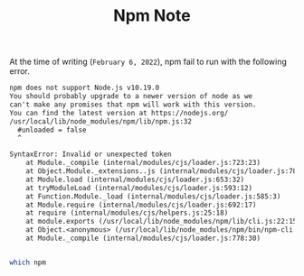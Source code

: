 #+TITLE: Npm Note

At the time of writing (=February 6, 2022=), npm fail to run with the following error.
#+BEGIN_SRC org :noeval
npm does not support Node.js v10.19.0
You should probably upgrade to a newer version of node as we
can't make any promises that npm will work with this version.
You can find the latest version at https://nodejs.org/
/usr/local/lib/node_modules/npm/lib/npm.js:32
  #unloaded = false
  ^

SyntaxError: Invalid or unexpected token
    at Module._compile (internal/modules/cjs/loader.js:723:23)
    at Object.Module._extensions..js (internal/modules/cjs/loader.js:789:10)
    at Module.load (internal/modules/cjs/loader.js:653:32)
    at tryModuleLoad (internal/modules/cjs/loader.js:593:12)
    at Function.Module._load (internal/modules/cjs/loader.js:585:3)
    at Module.require (internal/modules/cjs/loader.js:692:17)
    at require (internal/modules/cjs/helpers.js:25:18)
    at module.exports (/usr/local/lib/node_modules/npm/lib/cli.js:22:15)
    at Object.<anonymous> (/usr/local/lib/node_modules/npm/bin/npm-cli.js:2:25)
    at Module._compile (internal/modules/cjs/loader.js:778:30)

#+END_SRC


#+RESULTS:

#+BEGIN_SRC org
#+END_SRC

#+BEGIN_SRC sh :noeval
which npm
#+END_SRC
